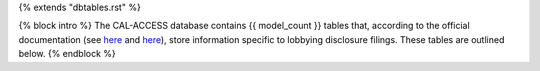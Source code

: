 {% extends "dbtables.rst" %}

{% block intro %}
The CAL-ACCESS database contains {{ model_count }} tables that, according to the official documentation (see `here <https://www.documentcloud.org/documents/2711617-ReadMe-Zip/pages/1.html>`_ and `here <https://www.documentcloud.org/documents/2711616-MapCalFormat2Fields/pages/4.html>`_), store information specific to lobbying disclosure filings. These tables are outlined below.
{% endblock %}